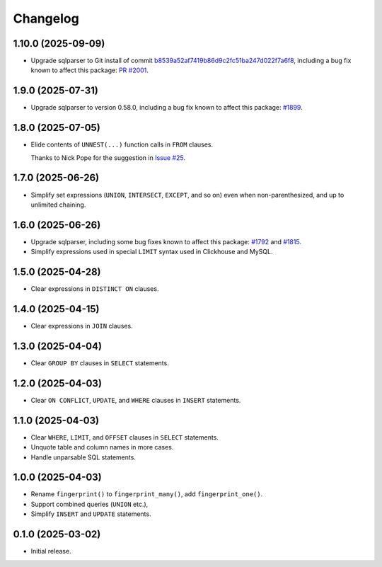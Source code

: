 =========
Changelog
=========

1.10.0 (2025-09-09)
-------------------

* Upgrade sqlparser to Git install of commit `b8539a52af7419b86d9c2fc51ba247d022f7a6f8 <https://github.com/apache/datafusion-sqlparser-rs/commit/b8539a52af7419b86d9c2fc51ba247d022f7a6f8>`__, including a bug fix known to affect this package: `PR #2001 <https://github.com/apache/datafusion-sqlparser-rs/pull/2001>`__.

1.9.0 (2025-07-31)
------------------

* Upgrade sqlparser to version 0.58.0, including a bug fix known to affect this package: `#1899 <https://github.com/apache/datafusion-sqlparser-rs/pull/1899>`__.

1.8.0 (2025-07-05)
------------------

* Elide contents of ``UNNEST(...)`` function calls in ``FROM`` clauses.

  Thanks to Nick Pope for the suggestion in `Issue #25 <https://github.com/adamchainz/sql-fingerprint/issues/25>`__.

1.7.0 (2025-06-26)
------------------

* Simplify set expressions (``UNION``, ``INTERSECT``, ``EXCEPT``, and so on) even when non-parenthesized, and up to unlimited chaining.

1.6.0 (2025-06-26)
------------------

* Upgrade sqlparser, including some bug fixes known to affect this package: `#1792 <https://github.com/apache/datafusion-sqlparser-rs/issues/1792>`__ and `#1815 <https://github.com/apache/datafusion-sqlparser-rs/pull/1815>`__.

* Simplify expressions used in special ``LIMIT`` syntax used in Clickhouse and MySQL.

1.5.0 (2025-04-28)
------------------

* Clear expressions in ``DISTINCT ON`` clauses.

1.4.0 (2025-04-15)
------------------

* Clear expressions in ``JOIN`` clauses.

1.3.0 (2025-04-04)
------------------

* Clear ``GROUP BY`` clauses in ``SELECT`` statements.

1.2.0 (2025-04-03)
------------------

* Clear ``ON CONFLICT``, ``UPDATE``, and ``WHERE`` clauses in ``INSERT`` statements.

1.1.0 (2025-04-03)
------------------

* Clear ``WHERE``, ``LIMIT``, and ``OFFSET`` clauses in ``SELECT`` statements.

* Unquote table and column names in more cases.

* Handle unparsable SQL statements.

1.0.0 (2025-04-03)
------------------

* Rename ``fingerprint()`` to ``fingerprint_many()``, add ``fingerprint_one()``.

* Support combined queries (``UNION`` etc.),

* Simplify ``INSERT`` and ``UPDATE`` statements.

0.1.0 (2025-03-02)
------------------

* Initial release.
